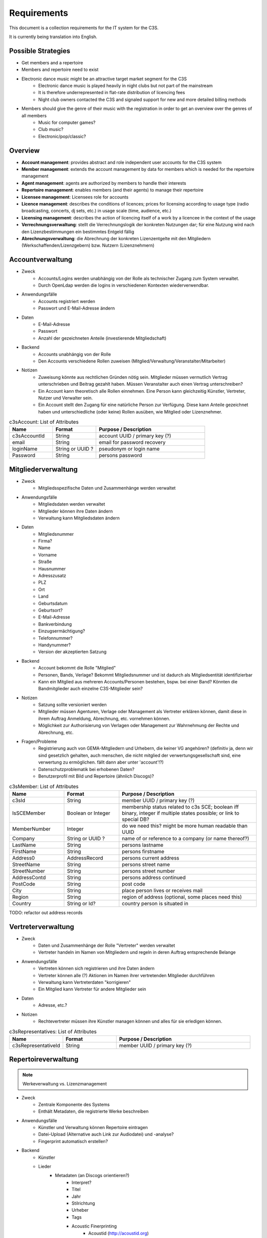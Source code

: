 ﻿============
Requirements
============

This document is a collection requirements for the IT system for the C3S.

It is currently being translation into English.


Possible Strategies
-------------------

* Get members and a repertoire
* Members and repertoire need to exist
* Electronic dance music might be an attractive target market segment for the C3S
	* Electronic dance music is played heavily in night clubs but not part of the mainstream
	* It is therefore underrepresented in flat-rate distribution of licencing fees
	* Night club owners contacted the C3S and signaled support for new and more detailed billing methods 
* Members should give the genre of their music with the registration in order to get an overview over the genres of all members
	* Music for computer games?
	* Club music?
	* Electronic/pop/classic?

	
Overview
--------

* **Account management**: provides abstract and role independent user accounts for the C3S system
* **Member management**: extends the account management by data for members which is needed for the repertoire management
* **Agent management**: agents are authorized by members to handle their interests
* **Repertoire management**: enables members (and their agents) to manage their repertoire
* **Licensee management**: Licensees role for accounts
* **Licence management**: describes the conditions of licences; prices for licensing according to usage type (radio broadcasting, concerts, dj sets, etc.) in usage scale (time, audience, etc.)
* **Licensing management**: describes the action of licencing itself of a work by a licencee in the context of the usage
* **Verrechnungsverwaltung**: stellt die Verrechnungslogik der konkreten Nutzungen dar; für eine Nutzung wird nach den Lizenzbestimmungen ein bestimmtes Entgeld fällig
* **Abrechnungsverwaltung**: die Abrechnung der konkreten Lizenzentgelte mit den Mitgliedern (Werkschaffenden/Lizenzgebern) bzw. Nutzern (Lizenznehmern)
	

Accountverwaltung
-----------------

* Zweck
	* Accounts/Logins werden unabhängig von der Rolle als technischer Zugang zum System verwaltet.
	* Durch OpenLdap werden die logins in verschiedenen Kontexten wiederverwendbar.
* Anwendungsfälle
	* Accounts registriert werden
	* Passwort und E-Mail-Adresse ändern
* Daten
	* E-Mail-Adresse
	* Passwort
	* Anzahl der gezeichneten Anteile (investierende Mitgliedschaft)
* Backend
	* Accounts unabhängig von der Rolle
	* Den Accounts verschiedene Rollen zuweisen (Mitglied/Verwaltung/Veranstalter/Mitarbeiter)
* Notizen
	* Zuweisung könnte aus rechtlichen Gründen nötig sein. Mitglieder müssen vermutlich Vertrag unterschrieben und Beitrag gezahlt haben. Müssen Veranstalter auch einen Vertrag unterschreiben?
	* Ein Account kann theoretisch alle Rollen einnehmen. Eine Person kann gleichzeitig Künstler, Vertreter, Nutzer und Verwalter sein.
	* Ein Account stellt den Zugang für eine natürliche Person zur Verfügung. Diese kann Anteile gezeichnet haben und unterschiedliche (oder keine) Rollen ausüben, wie Mitglied oder Lizenznehmer.


.. list-table:: c3sAccount: List of Attributes
   :widths: 20 20 50
   :header-rows: 1

   * - Name
     - Format
     - Purpose / Description
   * - c3sAccountId
     - String
     - account UUID / primary key (?)
   * - email
     - String
     - email for password recovery
   * - loginName
     - String or UUID ?
     - pseudonym or login name
   * - Password
     - String
     - persons password



Mitgliederverwaltung
--------------------

* Zweck
	* Mitgliedsspezifische Daten und Zusammenhänge werden verwaltet
* Anwendungsfälle
	* Mitgliedsdaten werden verwaltet
	* Mitglieder können ihre Daten ändern
	* Verwaltung kann Mitgliedsdaten ändern
* Daten
	* Mitgliedsnummer
	* Firma?
	* Name
	* Vorname
	* Straße
	* Hausnummer
	* Adresszusatz
	* PLZ
	* Ort
	* Land
	* Geburtsdatum
	* Geburtsort?
	* E-Mail-Adresse
	* Bankverbindung
	* Einzugsermächtigung?
	* Telefonnummer?
	* Handynummer?
	* Version der akzeptierten Satzung
* Backend
	* Account bekommt die Rolle "Mitglied"
	* Personen, Bands, Verlage? Bekommt Mitgliedsnummer und ist dadurch als Mitgliedsentität identifizierbar
	* Kann ein Mitglied aus mehreren Accounts/Personen bestehen, bspw. bei einer Band? Könnten die Bandmitglieder auch einzelne C3S-Mitglieder sein?
* Notizen
	* Satzung sollte versioniert werden
	* Mitglieder müssen Agenturen, Verlage oder Management als Vertreter erklären können, damit diese in ihrem Auftrag Anmeldung, Abrechnung, etc. vornehmen können.
	* Möglichkeit zur Authorisierung von Verlagen oder Management zur Wahrnehmung der Rechte und Abrechnung, etc.
* Fragen/Probleme
	* Registrierung auch von GEMA-Mitgliedern und Urhebern, die keiner VG angehören? (definitiv ja, denn wir sind gesetzlich gehalten, auch menschen, die nicht mitglied der verwertungsgesellschaft sind, eine verwertung zu ermöglichen. fällt dann aber unter 'account'!?)
	* Datenschutzproblematik bei erhobenen Daten?
	* Benutzerprofil mit Bild und Repertoire (ähnlich Discogs)?


.. list-table:: c3sMember: List of Attributes
   :widths: 20 20 50
   :header-rows: 1

   * - Name
     - Format
     - Purpose / Description
   * - c3sId
     - String
     - member UUID / primary key (?)
   * - IsSCEMember
     - Boolean or Integer 
     - membership status related to c3s SCE; boolean iff binary, integer if multiple states possible; or link to special DB?
   * - MemberNumber
     - Integer
     - do we need this? might be more human readable than UUID
   * - Company
     - String or UUID ?
     - name of or reference to a company (or name thereof?)
   * - LastName
     - String
     - persons lastname
   * - FirstName
     - String
     - persons firstname
   * - Address0
     - AddressRecord
     - persons current address

   * - StreetName
     - String
     - persons street name
   * - StreetNumber
     - String
     - persons street number
   * - AddressContd
     - String
     - persons address continued
   * - PostCode
     - String
     - post code
   * - City
     - String
     - place person lives or receives mail
   * - Region
     - String
     - region of address (optional, some places need this)
   * - Country
     - String or Id?
     - country person is situated in

TODO: refactor out address records

	
Vertreterverwaltung
-------------------

* Zweck
	* Daten und Zusammenhänge der Rolle "Vertreter" werden verwaltet
	* Vertreter handeln im Namen von Mitgliedern und regeln in deren Auftrag entsprechende Belange
* Anwendungsfälle
	* Vertreten können sich registrieren und ihre Daten ändern
	* Vertreter können alle (?) Aktionen im Namen ihrer vertretenden Mitglieder durchführen
	* Verwaltung kann Vertreterdaten "korrigieren"
	* Ein Mitglied kann Vertreter für andere Mitglieder sein
* Daten
	* Adresse, etc.?
* Notizen
	* Rechtevertreter müssen ihre Künstler managen können und alles für sie erledigen können.


.. list-table:: c3sRepresentatives: List of Attributes
   :widths: 20 20 50
   :header-rows: 1

   * - Name
     - Format
     - Purpose / Description
   * - c3sRepresentativeId
     - String
     - member UUID / primary key (?)


Repertoireverwaltung
--------------------

.. note:: Werkeverwaltung vs. Lizenzmanagement


* Zweck
	* Zentrale Komponente des Systems
	* Enthält Metadaten, die registrierte Werke beschreiben
* Anwendungsfälle
	* Künstler und Verwaltung können Repertoire eintragen
	* Datei-Upload (Alternative auch Link zur Audiodatei) und -analyse?
	* Fingerprint automatisch erstellen?
* Backend
	* Künstler
	* Lieder
		* Metadaten (an Discogs orientieren?)
			* Interpret?
			* Titel
			* Jahr
			* Stilrichtung
			* Urheber
			* Tags
			* Acoustic Finerprinting
				* Acoustid (http://acoustid.org)
				* Code Chromaprint (http://acoustid.org/chromaprint)
				* http://en.wikipedia.org/wiki/Acoustic_fingerprint
				* http://wiki.musicbrainz.org/AudioFingerprint
		* Lizenz (CC BY/SA/NC/ND, andere, keine)
		* Zuständige Verwertungsgesellschaft (C3S, GEMA, andere, keine)
		* Verwertungsarten (was soll welche VG wahrnehmen)
			* Airplay
			* Club/Kneipe
			* Film/Werbung
			* (an GEMA orientieren)
* Fragen/Probleme
	* Abwärtskompatibilität des Fingerprints?
	* Archivierung der Werke nötig?
		* Anzahl der Werke im GEMA-Repertoire
			* 5 Millionen Werke von 1 Millionen Musikurhebern (http://www.gemazahler.de/gema-faq.html)
			* 5 Minuten pro Werk (großzügig) macht 25.000.000 Minuten.
			* 10.584.000 Bytes pro Minute (WAVE) macht 250.000.000.000.000 (240 TB)
			* Selbst bei MP3 128 kbit (960 KB/Minute) sind es noch 22,3 TB.
		* Archivierung ist höchst sicherheitskritisch, weil ein unbefugter Zugang zu den Daten fatale Folgen hätte. Die Werke müssen wahrscheinlich in CD-Qualität (verlustfrei komprimiert, bspw. FLAC) vorliegen. Sollte eine Sammlung dieser Dateien durch Unbefugte kopiert werden, würden hochqualitative Aufnahmen in großem Umfang kursieren.
	* Nutzer sollen Vergütungshöhe für gewählte Nutzungsarten selbst vorgeben oder um Nachfrage im speziellen Fall bitten können.
	* Durch die Lizenz kann bestimmt werden, dass einige Nutzungsarten bereits grundsätzlich erlaubt sind und daher nicht verwertet werden können. Bspw. erlaubt CC-BY die kommerzielle Wiedergabe und Sendung.
	* Bilder/Cover für Werke?


Lizenznehmerverwaltung
----------------------

* Zweck
	* Die Account-Rolle des Nutzers kann Nutzungsumfelder anlegen, in deren Zusamenhang Werke genutzt werden
* Anwendungsfälle
	* Ein Account bekommt die Rolle des Nutzers/Veranstalters und kann daraufhin 


Lizenzverwaltung
------------------------

* Zweck
	* Nutzer/Veranstalter legen Nutzungskontexte an
		* Radiosendung
		* Konzert
		* Kneipenmusik
		* DJ-Set im Club
		* Einbettung in einen Film
		* Spenden
		* Urheberrechtsabgaben auf Leermedien
		* Pauschalabgaben
		* etc.
* Sammlung von GEMA-Abrechnungsgrundlagen aller möglichen Tarife (zum Überblick)
	* Eintrittspreis
		* Eintrittspreis
		* Prozent der Einnahmen
		* Prozent vom Listenpreis
		* Prozentual
		* Prozentual Roheinnahmen (6 %)
		* Prozentual von Nettobeträgen der Senderechte
	* Publikum
		* Belegschaftsgröße (Anzahl Angestellte = Publikumsgröße)
		* Fassungsvermögen (Anzahl Personen)
		* Gemeindegröße (durchschnittliche Besucher des Hauptgottesdiensts)
		* Publikumsgröße (Anzahl Zuschauer)
		* Publikumsgröße (weitester Hörerkreis)
		* Sitzplätze (Anzahl)
	* Örtlichkeit
		* Anzahl Betriebsstätten
		* Anzahl Empfangsgeräte (10% Aufschlag je zusätzliches Gerät im Zimmer)
		* Anzahl Geräte
		* Anzahl Lautsprecher
		* Anzahl Lautsprecherwagen
		* Anzahl Monitore
		* Anzahl Sitzplätze
		* Anzahl Veranstaltungsplätze
		* Anzahl Zimmer
		* Art (allgemein/Gaststätten und ähnliche/Aufenthaltsräume, Warteräume u.ä. ohne Wirtschaftsbetrieb/Omnibusse)
		* Bereich (Sauna und Sport/Bistro)
		* maximale Anzahl Passagiere
		* Raumgröße (1 m² = 1,5 Personen im Publikum)
		* Raumgröße (im m²)
	* Nutzungsintensität
		* Anzahl Amtsleitungen
		* Anzahl angefangen Zugriffe (je. 10.000)
		* Anzahl Downloads
		* Anzahl Filmvorführungen
		* Anzahl Tage
		* Intensität der Interaktivität des Dienstes (hoch, mittel, niedrig)
		* Musikanteil des Diensts (25/50/75 %)
		* Nutzungszeit pro Monat (mehr als 16 Tage im Monat/weniger als 16 Tage im Monat)
		* Sendezeit (verhältnismäßig, 24/7 = 100%)
		* Spieldauer (Anzahl Sekunden)
	* Darbietungform
		* Anzahl ausübende Künstler (bis zu 9/mehr als 9)
	* Wiedergabemedium
		* Medium (Schallplatte, Musikkassette, Compact Disc, MiniDisc, Digital Compact Cassette)
		* Tonträgerart (Hörfunkwiedergabe/Musik auf Website/Original/Vervielfältigungsstück [gebrannt, MP3, Festplatte, etc.])
		* Tonträgerart (Hörfunkwiedergabe/Original/Vervielfältigungsstück [gebrannt, MP3, Festplatte, etc.])
		* Tonträgerart (Original/Vervielfältigungsstück [gebrannt, MP3, Festplatte, etc.])
* Sammlung von Jamendo-Abrechnungsgrundlagen
	* Jamendo Track (http://pro.jamendo.com/de/product/licensing/prices)
		* Internet
			* Anzahl Seiten (eine/mehrere)
			* Dauer (1 Jahr, 3 Jahre, unbegrenzt)
		* Firma
			* Geografisch (national, international)
			* Dauer (1 Jahr, 3 Jahre, unbegrenzt)
		* Werbung
			* Geografisch (regional, national, internation, national & Internet, nur Internet)
			* Dauer (1 Jahr, 3 Jahre, unbegrenzt)
		* Kurzfilm
			* Geografisch (regional, national, international)
			* Dauer (1 Jahr, 3 Jahre, unbegrenzt)
		* Film
			* Geografisch (national, international)
			* (Dauer nur unbegrenzt)
		* Dokumentarfilm
			* Geografisch (regional, national, international)
			* Dauer (1 Jahr, 3 Jahre, unbegrenzt)
		* Telefonwarteschleife
			* (pro 10 Titel unbegrenzt)
		* TV-Sendung & -Filme
			* Geografisch (regional, national, international)
			* Dauer (1 Jahr, 3 Jahre, unbegrenzt)
		* Darstellende Künste
			* Geografisch (regional, national, international)
			* Dauer (1 Jahr, 3 Jahre, unbegrenzt)
		* Videospiele
			* Wiedergabegerät (Software, Online-Videospiel, Konsole oder PC)
			* (Dauer nur unbegrenzt)
		* Audio
			* Verkauf (kostenlos, Verkauf)
			* (Dauer nur unbegrenzt)
			* (bis zu 45.000 Kopien)
		* Audio-Guide
			* Geografisch (national, international)
			* Dauer (1 Jahr, 3 Jahre, unbegrenzt)
		* Radio-Jingle
			* (Geografisch nur international)
			* Dauer (1 Jahr, 3 Jahre, unbegrenzt)
		* Multisupport
			* (Geografisch nur international)
			* Dauer (1 Jahr, 3 Jahre, unbegrenzt)
	* Jamendo Flow (http://pro.jamendo.com/de/product/background/prices)
		* Hintergrundmusik für Handelsflächen oder öffentliche Plätze
			* Gewerbliche Fläche (abhängig von m²)
			* Dauer (1 Jahr, 3 Jahre, unbegrenzt)





Lizensierungsverwaltung
------------------

* Zweck
	* Auflistung, welche Werke in welchem Nutzungsumfeld von welchem Nutzer genutzt wurden
* Anwendungsfälle
	* Übermittlung von Playlists
		* Automatische/Dateien
			* DJ-Software
			* Internet-Radio-Software
			* Übermittlung durch Services wie YouTube
		* Manuelle Eingabe
	* Identifizierung durch Fingerprinting
* Backend
	* Verwertungen
		* Abspielung analog/digital (Club, Kneipe, Radio, YouTube-Stream, Party)
			* Einreichen von Playlists durch Veranstalter/DJ?
		* Aufführung (Konzert, Videoeinbettung?)
		* Download, Filmeinbettung, Werbungseinbettung, Flattr, Spenden, etc.
	* Leermedien
	* Pauschale Beteiligungen/GEZ?
	* Spenden (Flattr/Paypal)?
	* Auch Übermittlung zur und von der GEMA
* Notizen
	* Sofortige Zahlung für einfache und einmalige Nutzung anbieten? Sofortüberweisung, Paypal, etc.
* Fragen/Probleme
	* Playlisten als Audioaufnahme einreichen? Das dürfte sehr viel Traffic verursachen.
	* Wenn der Club als Veranstalter registriert ist und der DJ die Playlist übermitteln soll
	* Veranstalter könnte einen DJ/Mitarbeiter zur Veranstaltung hinzufügen, sodass dieser die Playlist einreichen kann. Welcher Art ist dieser Person? Sie ist weder Mitglied noch Veranstalter.
	* Benutzerfreundliche Lösung funden, dass auch der DJ die Daten übermitteln kann. Generierung eines Codes, mit dem die Übermittlung möglich ist? Authorisierung des DJs?
	* Der Veranstalter könnte für eine Veranstaltung eine Liste von authorisierten Personen nennen, die Playlisten eintragen dürfen. Anschließend muss er die Eingaben bestätigen.

	
Verrechnungsverwaltung
----------------------

* Anwendungsfälle
	* Verwaltung kann Verrechnungsdetails administrieren
	* Regeln zur Berechnung des Vergütungsentgelds können geändert werden
* Backend
	* Abrechnung inklusive aufeinander basierender Werke (wenn ein Lied auf einem anderen basiert, wird der ursprüngliche Künstler beteiligt)
	* Backend sollte selbstständig gewissen Konsistenzprüfungen vornehmen, bspw. buchhalterisch, ob die Aufteilung gewisser Posten in der Summe auch einem erwarteten Wert entspricht.
	* Was haben die Veranstalter verwertet?
	* Wie wird das von der Verwertung eingenommene Geld verteilt
	* ggf. Verrechnung über GEMA, wenn GEMA-Mitglied und nicht C3S
	* rechtliche Anforderungen an doppelte Buchführung müssen erfüllt werden
		* `Grundsätze ordnungsmäßiger Buchführung (GOB) <https://de.wikipedia.org/wiki/Grunds%C3%A4tze_ordnungsm%C3%A4%C3%9Figer_Buchf%C3%BChrung>`_
		* `§ 5 I EStG <http://www.gesetze-im-internet.de/estg/__5.html>`_
	* Schnittstelle zu Buchhaltungssoftware: GnuCash? Professionelle?


Abrechnungsverwaltung
---------------------

* Anwendungsfälle
	* Einsicht in Abrechnungen
* Notizen/Fragen
	* Wie wird das Geld der Verwertung ausgeschüttet?
	* Einnahmen
	* Mitgliedsbeiträge
	* Überweisung? Wann wie ausgeführt?


Analysen
--------

* Zweck
	* Mitglieder, Nutzer und Verwaltung haben ein Interesse daran, gewisse Fakten über ihre Belange zu erfahren
	* Mitglieder interessieren sich dafür, welche ihrer Werke wann, wo und wie genutzt werden
* Anwendungsfälle
	* Mitglieder
		* Was wurde wann/wo gespielt und hat welche Einahmen generiert?
	* Veranstalter
	* Verwaltung
* Fragen/Notizen
	* API muss wahrscheinlich sehr speziell auf Analysen zugeschnitten sein, um konkrete Analysen zu unterstützen
	* Benutzerdefinierte Auswertung der Daten ist aus Sicherheitsgründen keine gute Idee


Online-Abstimmungssystem?
-------------------------

* Online-System für Abstimmungen durch die Mitglieder?
	* Wahlcomputer-Problem
	* Geheime und nachvollziehbare elektronische Wahl quasi unmöglich
	* Geheime Wahl aus Transparenzgründen ausschließen?

	
API
---

* Lizenzpakete über API abfragen? Dafür müsste erst noch ein Format entworfen werden
* Zugriff auf API für Webdienste, die Lizenzpflichtigkeit prüfen wollen (bspw. YouTube oder Facebook)


Erweiterbarkeit
---------------

* Todo


Allgemeine Fragen und Probleme
------------------------------

* Historisierung von Daten muss mit deutschem Datenschutz vereinbar sein.


Entwicklung
-----------

* Ein geeignetes Web-Application-Framework sollte eingesetzt. Am geeignetsten scheinen derzeit Ruby on Rails und Python.


Datenbankmodellierung
---------------------

* Datenbankprimärschlüssel müssen unabhängig von Identifizierungskennzeichen sein. Beispielsweise darf eine Mitgliedsnummer trotz ihrer Eindeutigkeit nicht als Primärschlüssel verwendet werden. Das ist unabhängig davon, wie wahrscheinlich es ist, dass sich Mitgliedsnummern jemals ändern. Ein Datenbankdesign sollte grundsätzlich unabhängig von äußeren Einflüssen dieser Art sein. Als Primärschlüssel dürfen ausschließlich Surrgatschlüssel (sequenzielle Nummern) verwendet werden.


Ungeordnete Anforderungssammlung
--------------------------------

* "Real-time Dashboard for your account"; slide 31: http://de.slideshare.net/wsenges/cc-global-summit-buenos
* Micropayments, Donations, Voluntary payments; slide 17: http://de.slideshare.net/wsenges/cc-global-summit-buenos
* Gebühren und Künstler gehören zu einer Verwertungsgesellschaft, über die die Beträge abgerechnet werden.
	* Entsprechend können die Beträge von der C3S ausgeschüttet oder bspw. an die GEMA weitergegeben werden.
* Das erste Modul, das fertig werden muss, ist die Mitgliederverwaltung und die Song/Metadaten-Datenbank.
* Remixes
	* Beteiligung des Künstlers des verwendeten Werks
	* Remixes von Remixes? Rekursives Problem.
	* Zunächst solche Fälle nicht verwertbar machen, bis Regelung gefunden ist?
* Bestätigung der ordentlichen Mitgliedschaft durch Verwaltung bspw. nach Erhalt des unterschriebenen Vertrags
* Standardformate für Teile des Systems?
* Was passiert, wenn ein Club oder Konzert keine detaillierte Liste einreichen kann, weil keine angefertigt wurde und sie nicht rekonstruierbar ist? Höherer Pauschalbetrag als Einzelabrechnung ergeben hätte? Würde dazu führen, dass der Veranstalter sich etwas ausdenkt.
* Verwertung von YouTube und ähnlichem bei Standard-Copyright ohne Creative Commons? Unterschiedliche Vergütung für Wiedergabe bzw. Herunterladen?
* Sampling?
* Manuelles führen von Wiedergabelisten (auch mobil)
* Datenschutzprobleme und Datensicherheitsprobleme bei Mitgliederdaten!
* Einnahme von Spenden für Künstler als freiwillige Zahlungen möglich? Flattr? Paypal?
* Die einzelnen Systeme stellen APIs zur Verfügung, die von verschiedenen Interfaces benutzt werden können: Web, App, Services, automatischer Transfer von SoundCloud wie sie es zu Flattr tun, etc.
* Mehrfach vorkommende Künstlernamen könnten ein Problem bei der Zuordnung sein
	* IDs für Künstler?
* Verfolgen, wann welche Änderungen wann und durch wen vorgenommen wurden
	* Mitgliederdaten wurden durch Mitglied/Verwaltung verändert
	* Veranstaltungsort wurde vom Veranstalter verändert
	* Veranstaltungsdaten wurde vom Veranstalter korrigiert
* Schutz gegen Missbrauch auch durch interne Leute (wie bspw. den Datenbankadministrator oder die Verwaltung)
* Registrierung von Werken, die von keiner VG verwertet werden sollen?
* Künstler sollte die Möglichkeit haben, in einem speziellen Fall, der eigentlich der Abrechnung durch C3S unterliegen würde, dies auszuschließen. Beweis muss ggf. der C3S gegenüber durch den Verwertenden erbracht werden, um VG-Vermutung zu entkräften, bspw. durch Vorlage eines Vertrags oder Einwilligungserklärung des Künstlers.
	* Musterverträge?
	* Müsste von fachkundigen Juristen erstellt werden
* Benutzer könnte Anfrage für gebührenfreie Nutzung stellen, die der Künstler beantwortet.
* Das System muss gegen Missbrauch und DDOS-Attacken (distributed denial of service) geschützt werden
	* Nur eine bestimmte Anzahl an Anfragen pro Benutzer (Netzwerkteilnehmer/IP-Adresse!?) pro Zeitraum: gilt für Einträge ebenso wie für Abfragen
* Das System muss geeignete Authorisierungsmethoden verwenden
	* Mitglieder dürfen nur ihre eigenen Daten ändern
	* Verwaltung darf alle Daten ändern
	* Autorisierung vor der Funktionalität unabhängig gestalten
* Beitrittserklärung und Wahrnehmungsvertrag.
	* Mitgliedskonto muss freigeschaltet werden.
* Mitglieder oder deren Vertreter müssen Werke und Bearbeitungen anmelden können. Die Audiodatei soll hochgeladen werden können. Metadaten müssen eigegeben oder übertragen werden.
* Lizensierung: CC, keine, besondere; Verwertungsrecht in entsprechende abstrakte Teile zerlegen
* Bestimmten Accounts die Berechtigung geben, Werke zum eigenen Account hinzuzufügen? Verlage für Musiker?
* Wie Komplex sollen Song-Metadaten dargestellt werden? Labels als String oder Objekte?
* Es sollte bedacht werden, dass es in Zukunft mehr Verwertungsgesellschaften als C3S und GEMA geben kann und dass verschiedene Verwertungsgesellschaften unterschiedliche Nutzungsarten verwerten könnten.
* Verfolgbarkeit aller Änderungen pro Benutzer. So wird gut nachvollziehbar, wer welche Einträge gemacht hat. Beispielsweise könnte ein Verlag hunderte Benutzer haben, die bestimmte Dinge machen dürfen. Es ist weder realistisch noch verantwortbar, dass alle Mitarbeiter eines Verlags einen einzigen Account nutzen.
* Automatische Einpflege von Playlists ist ein Modul, das außerhalb des Kernsystems existiert und die API benutzt.
* Verwertungsauftrag an die C3S soll widerrufbar sein.
* Entwicklung
	* Wie wird sichergestellt, dass Leute, die mitentwickeln, nicht auf alle Daten zugreifen können oder durch Erweiterungen des Codes Funktionen einbauen, die ihnen das erlaubt?
	* Wie werden die Login-Daten zur Datenbank geheim gehalten, wenn der Code versioniert wird?
* `DJ Monitor <http://www.djmonitor.com/>`_ als Box zur Analyse von DJ-Sets verwenden?
* Sollten bestimmte Account-Rollen ohne Freischaltung verfügbar sein, bspw. Nutzer? Mitglieder und Vertreter müssen auf jeden Fall freigeschaltet werden! Was bringt es dem einfachen Nutzer; was kann er tun und was will er von dem System?
* Analysen müssen nach gesetzlichen und ggf. anderen Maßstäben anonymisiert werden
* Infrastrukturelle Anforderungen: Der Systementwurf wird der Anforderung Rechnung tragen, dass Änderungen im System nachvollziehbar sein müssen und durch Änderungen keine Daten verloren gehen. Auf infrastruktureller Ebene müssen aber Backups der Datenbanken und Webservices vorgenommen werden und ggf. eine Redundanz für hohe Erreichbarkeit sichergestellt werden.
* Systemstruktur
	* Hardware: Server, Computergehäuse mit Elektronik, Prozessor, RAM, Festplatten, Netzwerkkarte
	* Betriebssystem: Dateisystem, Dateien, Datenbanken
	* Datenbank: Datenmodell, Tabellen
	* Benutzerzugriff: Zugangsverwaltung
	* API: Systemschnittstelle
	* Benutzeroberfläche: Website, GUI, App
* Payment providers: Markus has a contact with professional experience in working with various payment providers who does not want to be officially named
